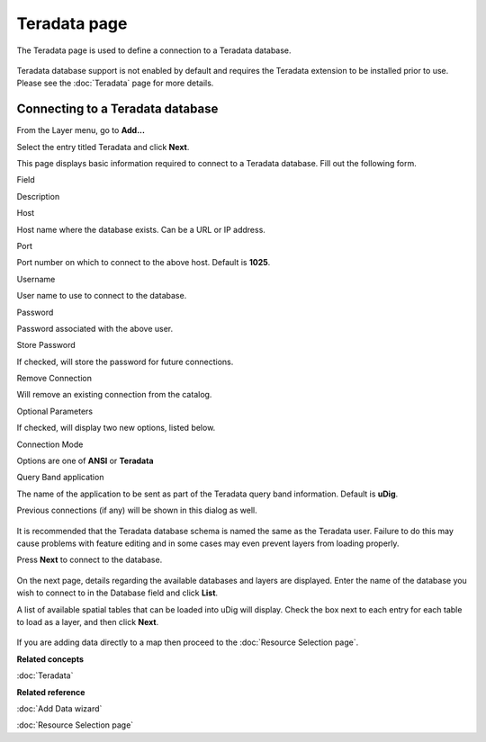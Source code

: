 Teradata page
#############

The Teradata page is used to define a connection to a Teradata database.

.. figure:: images/icons/emoticons/warning.gif
   :align: center
   :alt: 

Teradata database support is not enabled by default and requires the Teradata extension to be
installed prior to use. Please see the :doc:`Teradata` page for more details.

Connecting to a Teradata database
---------------------------------

From the Layer menu, go to **Add...**

Select the entry titled Teradata and click **Next**.

This page displays basic information required to connect to a Teradata database. Fill out the
following form.

Field

Description

Host

Host name where the database exists. Can be a URL or IP address.

Port

Port number on which to connect to the above host. Default is **1025**.

Username

User name to use to connect to the database.

Password

Password associated with the above user.

Store Password

If checked, will store the password for future connections.

Remove Connection

Will remove an existing connection from the catalog.

Optional Parameters

If checked, will display two new options, listed below.

Connection Mode

Options are one of **ANSI** or **Teradata**

Query Band application

The name of the application to be sent as part of the Teradata query band information. Default is
**uDig**.

Previous connections (if any) will be shown in this dialog as well.

.. figure:: images/icons/emoticons/warning.gif
   :align: center
   :alt: 

It is recommended that the Teradata database schema is named the same as the Teradata user. Failure
to do this may cause problems with feature editing and in some cases may even prevent layers from
loading properly.

Press **Next** to connect to the database.

.. figure:: /images/teradata_page/TeradataPage1.png
   :align: center
   :alt: 

On the next page, details regarding the available databases and layers are displayed. Enter the name
of the database you wish to connect to in the Database field and click **List**.

A list of available spatial tables that can be loaded into uDig will display. Check the box next to
each entry for each table to load as a layer, and then click **Next**.

.. figure:: /images/teradata_page/TeradataPage2.png
   :align: center
   :alt: 

If you are adding data directly to a map then proceed to the :doc:`Resource Selection page`.

**Related concepts**


:doc:`Teradata`


**Related reference**


:doc:`Add Data wizard`

:doc:`Resource Selection page`

